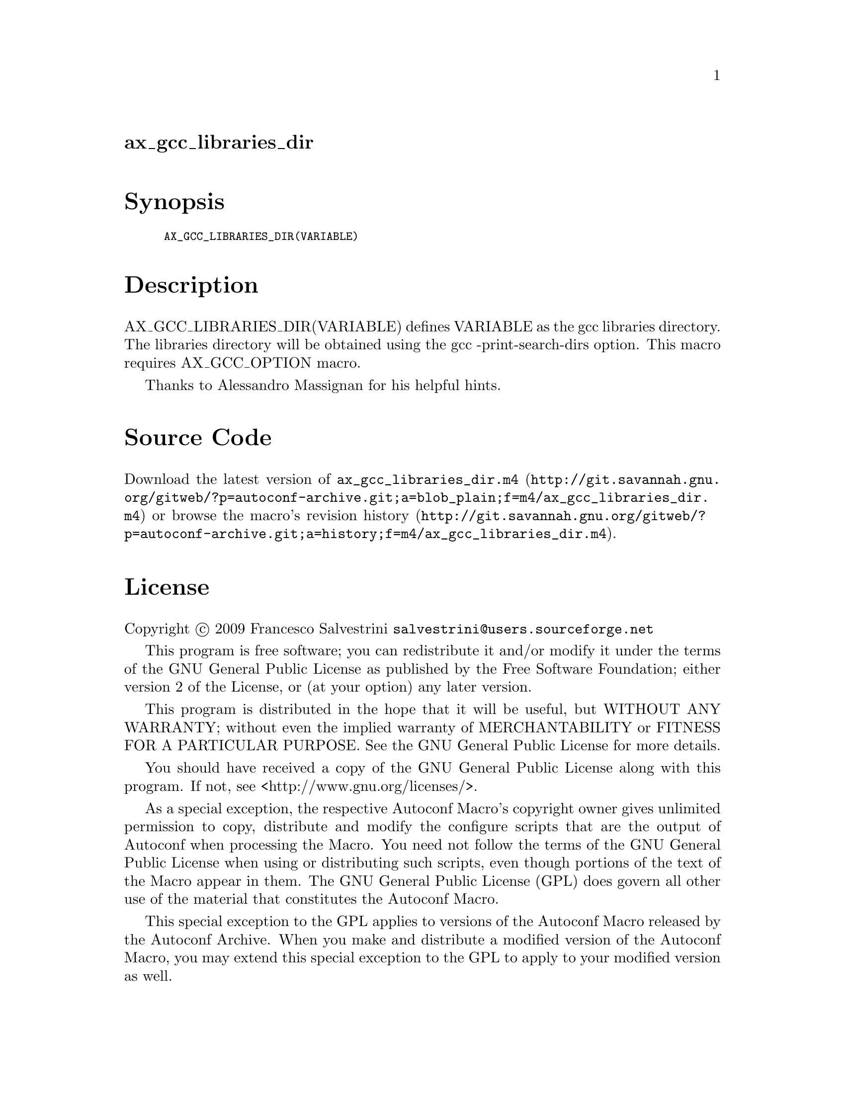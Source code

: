 @node ax_gcc_libraries_dir
@unnumberedsec ax_gcc_libraries_dir

@majorheading Synopsis

@smallexample
AX_GCC_LIBRARIES_DIR(VARIABLE)
@end smallexample

@majorheading Description

AX_GCC_LIBRARIES_DIR(VARIABLE) defines VARIABLE as the gcc libraries
directory. The libraries directory will be obtained using the gcc
-print-search-dirs option. This macro requires AX_GCC_OPTION macro.

Thanks to Alessandro Massignan for his helpful hints.

@majorheading Source Code

Download the
@uref{http://git.savannah.gnu.org/gitweb/?p=autoconf-archive.git;a=blob_plain;f=m4/ax_gcc_libraries_dir.m4,latest
version of @file{ax_gcc_libraries_dir.m4}} or browse
@uref{http://git.savannah.gnu.org/gitweb/?p=autoconf-archive.git;a=history;f=m4/ax_gcc_libraries_dir.m4,the
macro's revision history}.

@majorheading License

@w{Copyright @copyright{} 2009 Francesco Salvestrini @email{salvestrini@@users.sourceforge.net}}

This program is free software; you can redistribute it and/or modify it
under the terms of the GNU General Public License as published by the
Free Software Foundation; either version 2 of the License, or (at your
option) any later version.

This program is distributed in the hope that it will be useful, but
WITHOUT ANY WARRANTY; without even the implied warranty of
MERCHANTABILITY or FITNESS FOR A PARTICULAR PURPOSE. See the GNU General
Public License for more details.

You should have received a copy of the GNU General Public License along
with this program. If not, see <http://www.gnu.org/licenses/>.

As a special exception, the respective Autoconf Macro's copyright owner
gives unlimited permission to copy, distribute and modify the configure
scripts that are the output of Autoconf when processing the Macro. You
need not follow the terms of the GNU General Public License when using
or distributing such scripts, even though portions of the text of the
Macro appear in them. The GNU General Public License (GPL) does govern
all other use of the material that constitutes the Autoconf Macro.

This special exception to the GPL applies to versions of the Autoconf
Macro released by the Autoconf Archive. When you make and distribute a
modified version of the Autoconf Macro, you may extend this special
exception to the GPL to apply to your modified version as well.
